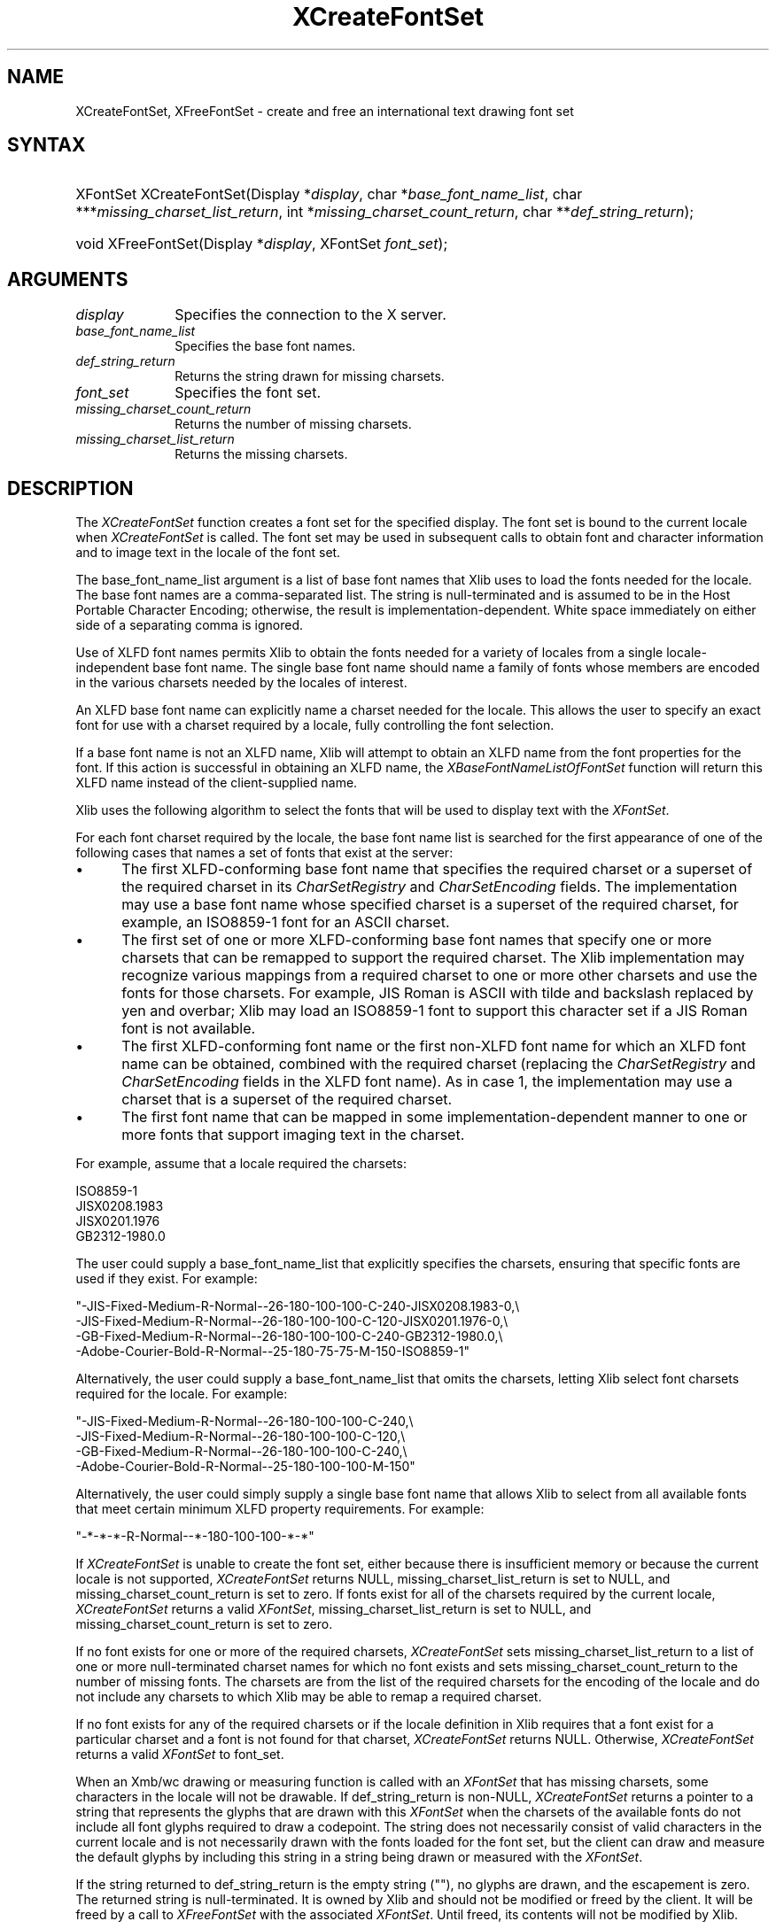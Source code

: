 .\" Copyright \(co 1985, 1986, 1987, 1988, 1989, 1990, 1991, 1994, 1996 X Consortium
.\"
.\" Permission is hereby granted, free of charge, to any person obtaining
.\" a copy of this software and associated documentation files (the
.\" "Software"), to deal in the Software without restriction, including
.\" without limitation the rights to use, copy, modify, merge, publish,
.\" distribute, sublicense, and/or sell copies of the Software, and to
.\" permit persons to whom the Software is furnished to do so, subject to
.\" the following conditions:
.\"
.\" The above copyright notice and this permission notice shall be included
.\" in all copies or substantial portions of the Software.
.\"
.\" THE SOFTWARE IS PROVIDED "AS IS", WITHOUT WARRANTY OF ANY KIND, EXPRESS
.\" OR IMPLIED, INCLUDING BUT NOT LIMITED TO THE WARRANTIES OF
.\" MERCHANTABILITY, FITNESS FOR A PARTICULAR PURPOSE AND NONINFRINGEMENT.
.\" IN NO EVENT SHALL THE X CONSORTIUM BE LIABLE FOR ANY CLAIM, DAMAGES OR
.\" OTHER LIABILITY, WHETHER IN AN ACTION OF CONTRACT, TORT OR OTHERWISE,
.\" ARISING FROM, OUT OF OR IN CONNECTION WITH THE SOFTWARE OR THE USE OR
.\" OTHER DEALINGS IN THE SOFTWARE.
.\"
.\" Except as contained in this notice, the name of the X Consortium shall
.\" not be used in advertising or otherwise to promote the sale, use or
.\" other dealings in this Software without prior written authorization
.\" from the X Consortium.
.\"
.\" Copyright \(co 1985, 1986, 1987, 1988, 1989, 1990, 1991 by
.\" Digital Equipment Corporation
.\"
.\" Portions Copyright \(co 1990, 1991 by
.\" Tektronix, Inc.
.\"
.\" Permission to use, copy, modify and distribute this documentation for
.\" any purpose and without fee is hereby granted, provided that the above
.\" copyright notice appears in all copies and that both that copyright notice
.\" and this permission notice appear in all copies, and that the names of
.\" Digital and Tektronix not be used in in advertising or publicity pertaining
.\" to this documentation without specific, written prior permission.
.\" Digital and Tektronix makes no representations about the suitability
.\" of this documentation for any purpose.
.\" It is provided ``as is'' without express or implied warranty.
.\" 
.\"
.ds xT X Toolkit Intrinsics \- C Language Interface
.ds xW Athena X Widgets \- C Language X Toolkit Interface
.ds xL Xlib \- C Language X Interface
.ds xC Inter-Client Communication Conventions Manual
.na
.de Ds
.nf
.\\$1D \\$2 \\$1
.ft CW
.\".ps \\n(PS
.\".if \\n(VS>=40 .vs \\n(VSu
.\".if \\n(VS<=39 .vs \\n(VSp
..
.de De
.ce 0
.if \\n(BD .DF
.nr BD 0
.in \\n(OIu
.if \\n(TM .ls 2
.sp \\n(DDu
.fi
..
.de IN		\" send an index entry to the stderr
..
.de Pn
.ie t \\$1\fB\^\\$2\^\fR\\$3
.el \\$1\fI\^\\$2\^\fP\\$3
..
.de ZN
.ie t \fB\^\\$1\^\fR\\$2
.el \fI\^\\$1\^\fP\\$2
..
.de hN
.ie t <\fB\\$1\fR>\\$2
.el <\fI\\$1\fP>\\$2
..
.ny0
.TH XCreateFontSet 3 "libX11 1.6.7" "X Version 11" "XLIB FUNCTIONS"
.SH NAME
XCreateFontSet, XFreeFontSet \- create and free an international text drawing font set
.SH SYNTAX
.HP
XFontSet XCreateFontSet\^(\^Display *\fIdisplay\fP\^, char
*\fIbase_font_name_list\fP\^, char ***\fImissing_charset_list_return\fP\^, int
*\fImissing_charset_count_return\fP\^, char **\fIdef_string_return\fP\^);
.HP
void XFreeFontSet\^(\^Display *\fIdisplay\fP\^, XFontSet \fIfont_set\fP\^); 
.SH ARGUMENTS
.IP \fIdisplay\fP 1i
Specifies the connection to the X server.
.IP \fIbase_font_name_list\fP 1i
Specifies the base font names.
.IP \fIdef_string_return\fP 1i
Returns the string drawn for missing charsets.
.IP \fIfont_set\fP 1i
Specifies the font set.
.IP \fImissing_charset_count_return\fP 1i
Returns the number of missing charsets.
.IP \fImissing_charset_list_return\fP 1i
Returns the missing charsets.
.SH DESCRIPTION
The 
.ZN XCreateFontSet
function creates a font set for the specified display.
The font set is bound to the current locale when 
.ZN XCreateFontSet
is called.
The font set may be used in subsequent calls to obtain font
and character information and to image text in the locale of the font set.
.LP
The base_font_name_list argument is a list of base font names
that Xlib uses to load the fonts needed for the locale.
The base font names are a comma-separated list.
The string is null-terminated
and is assumed to be in the Host Portable Character Encoding; 
otherwise, the result is implementation-dependent.
White space immediately on either side of a separating comma is ignored.
.LP
Use of XLFD font names permits Xlib to obtain the fonts needed for a
variety of locales from a single locale-independent base font name.
The single base font name should name a family of fonts whose members
are encoded in the various charsets needed by the locales of interest.
.LP
An XLFD base font name can explicitly name a charset needed for the locale.
This allows the user to specify an exact font for use with a charset required
by a locale, fully controlling the font selection.
.LP
If a base font name is not an XLFD name,
Xlib will attempt to obtain an XLFD name from the font properties
for the font.
If this action is successful in obtaining an XLFD name, the
.ZN XBaseFontNameListOfFontSet
function will return this XLFD name instead of the client-supplied name.
.LP
Xlib uses the following algorithm to select the fonts
that will be used to display text with the 
.ZN XFontSet .
.LP
For each font charset required by the locale,
the base font name list is searched for the first appearance of one 
of the following cases that names a set of fonts that exist at the server:
.IP \(bu 5
The first XLFD-conforming base font name that specifies the required
charset or a superset of the required charset in its 
.ZN CharSetRegistry
and 
.ZN CharSetEncoding
fields.
The implementation may use a base font name whose specified charset
is a superset of the required charset, for example,
an ISO8859-1 font for an ASCII charset.
.IP \(bu 5
The first set of one or more XLFD-conforming base font names
that specify one or more charsets that can be remapped to support the
required charset.
The Xlib implementation may recognize various mappings 
from a required charset to one or more other charsets
and use the fonts for those charsets.
For example, JIS Roman is ASCII with tilde and backslash replaced 
by yen and overbar;
Xlib may load an ISO8859-1 font to support this character set
if a JIS Roman font is not available.
.IP \(bu 5
The first XLFD-conforming font name or the first non-XLFD font name
for which an XLFD font name can be obtained, combined with the
required charset (replacing the 
.ZN CharSetRegistry
and
.ZN CharSetEncoding
fields in the XLFD font name).
As in case 1,
the implementation may use a charset that is a superset
of the required charset.
.IP \(bu 5
The first font name that can be mapped in some implementation-dependent
manner to one or more fonts that support imaging text in the charset.
.LP
For example, assume that a locale required the charsets:
.LP
.Ds 0
ISO8859-1
JISX0208.1983
JISX0201.1976
GB2312-1980.0
.De
.LP
The user could supply a base_font_name_list that explicitly specifies the
charsets, ensuring that specific fonts are used if they exist.
For example:
.LP
.Ds 0
"-JIS-Fixed-Medium-R-Normal--26-180-100-100-C-240-JISX0208.1983-0,\\
-JIS-Fixed-Medium-R-Normal--26-180-100-100-C-120-JISX0201.1976-0,\\
-GB-Fixed-Medium-R-Normal--26-180-100-100-C-240-GB2312-1980.0,\\
-Adobe-Courier-Bold-R-Normal--25-180-75-75-M-150-ISO8859-1"
.De
.LP
Alternatively, the user could supply a base_font_name_list
that omits the charsets,
letting Xlib select font charsets required for the locale.
For example:
.LP
.Ds 0
"-JIS-Fixed-Medium-R-Normal--26-180-100-100-C-240,\\
-JIS-Fixed-Medium-R-Normal--26-180-100-100-C-120,\\
-GB-Fixed-Medium-R-Normal--26-180-100-100-C-240,\\
-Adobe-Courier-Bold-R-Normal--25-180-100-100-M-150"
.De
.LP
Alternatively, the user could simply supply a single base font name
that allows Xlib to select from all available fonts
that meet certain minimum XLFD property requirements.
For example:
.LP
.Ds 0
"-*-*-*-R-Normal--*-180-100-100-*-*"
.De
.LP
If 
.ZN XCreateFontSet
is unable to create the font set, 
either because there is insufficient memory or because the current locale
is not supported,
.ZN XCreateFontSet
returns NULL, missing_charset_list_return is set to NULL,
and missing_charset_count_return
is set to zero.
If fonts exist for all of the charsets required by the current locale,
.ZN XCreateFontSet
returns a valid
.ZN XFontSet ,
missing_charset_list_return is set to NULL,
and missing_charset_count_return is set to zero.
.LP
If no font exists for one or more of the required charsets,
.ZN XCreateFontSet
sets missing_charset_list_return to a
list of one or more null-terminated charset names for which no font exists
and sets missing_charset_count_return to the number of missing fonts.
The charsets are from the list of the required charsets for
the encoding of the locale and do not include any charsets to which Xlib
may be able to remap a required charset.
.LP
If no font exists for any of the required charsets
or if the locale definition in Xlib requires that a font exist
for a particular charset and a font is not found for that charset, 
.ZN XCreateFontSet
returns NULL.
Otherwise, 
.ZN XCreateFontSet
returns a valid 
.ZN XFontSet
to font_set.
.LP
When an Xmb/wc drawing or measuring function is called with an
.ZN XFontSet
that has missing charsets, some characters in the locale will not be
drawable.
If def_string_return is non-NULL,
.ZN XCreateFontSet
returns a pointer to a string that represents the glyphs
that are drawn with this 
.ZN XFontSet
when the charsets of the available fonts do not include all font glyphs
required to draw a codepoint.
The string does not necessarily consist of valid characters 
in the current locale and is not necessarily drawn with
the fonts loaded for the font set,
but the client can draw and measure the default glyphs
by including this string in a string being drawn or measured with the 
.ZN XFontSet .
.LP
If the string returned to def_string_return is the empty string ("\^"),
no glyphs are drawn, and the escapement is zero.
The returned string is null-terminated.
It is owned by Xlib and should not be modified or freed by the client.
It will be freed by a call to 
.ZN XFreeFontSet
with the associated 
.ZN XFontSet .
Until freed, its contents will not be modified by Xlib.
.LP
The client is responsible for constructing an error message from the
missing charset and default string information and may choose to continue
operation in the case that some fonts did not exist.
.LP
The returned 
.ZN XFontSet
and missing charset list should be freed with 
.ZN XFreeFontSet
and
.ZN XFreeStringList ,
respectively.
The client-supplied base_font_name_list may be freed 
by the client after calling 
.ZN XCreateFontSet .
.LP
The
.ZN XFreeFontSet
function frees the specified font set.
The associated base font name list, font name list, 
.ZN XFontStruct
list, and 
.ZN XFontSetExtents , 
if any, are freed.
.SH "SEE ALSO"
XExtentsofFontSet(3),
XFontsOfFontSet(3),
XFontSetExtents(3)
.br
\fI\*(xL\fP
